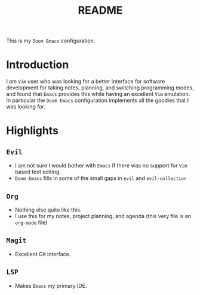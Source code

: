 #+TITLE:   README

This is my =Doom Emacs= configuration.

* Introduction
I am =Vim= user who was looking for a better interface for software development for taking notes, planning, and switching programming modes, and found that =Emacs= provides this while having an excellent =Vim= emulation.  In particular the =Doom Emacs= configuration implements all the goodies that I was looking for.

* Highlights
** =Evil=
+ I am not sure I would bother with =Emacs= if there was no support for =Vim= based text editing.
+ =Doom Emacs= fills in some of the small gaps in =evil= and =evil-collection=
** =Org=
+ Nothing else quite like this.
+ I use this for my notes, project planning, and agenda (this very file is an =org-mode= file)
** =Magit=
+ Excellent Git interface.
** =LSP=
+ Makes =Emacs= my primary IDE.
